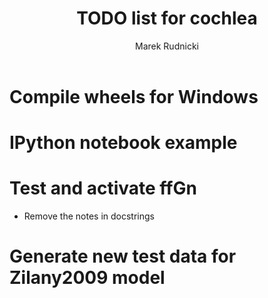 #+TITLE: TODO list for cochlea
#+AUTHOR: Marek Rudnicki


* Compile wheels for Windows

* IPython notebook example

* Test and activate ffGn

- Remove the notes in docstrings

* Generate new test data for Zilany2009 model
